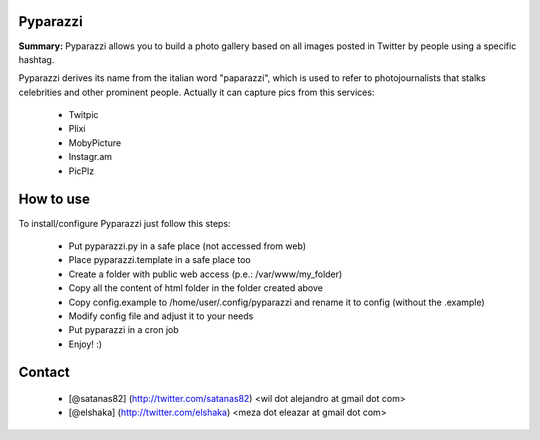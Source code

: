 Pyparazzi
=========

**Summary:** Pyparazzi allows you to build a photo gallery based on all images 
posted in Twitter by people using a specific hashtag.

Pyparazzi derives its name from the italian word "paparazzi", which is used to 
refer to photojournalists that stalks celebrities and other prominent people.
Actually it can capture pics from this services:

 * Twitpic
 * Plixi
 * MobyPicture
 * Instagr.am
 * PicPlz

How to use
==========

To install/configure Pyparazzi just follow this steps:

 * Put pyparazzi.py in a safe place (not accessed from web)
 * Place pyparazzi.template in a safe place too
 * Create a folder with public web access (p.e.: /var/www/my_folder)
 * Copy all the content of html folder in the folder created above
 * Copy config.example to /home/user/.config/pyparazzi and rename it to config (without the .example)
 * Modify config file and adjust it to your needs
 * Put pyparazzi in a cron job
 * Enjoy! :)

Contact
=======
 * [@satanas82] (http://twitter.com/satanas82) <wil dot alejandro at gmail dot com>
 * [@elshaka] (http://twitter.com/elshaka) <meza dot eleazar at gmail dot com>
